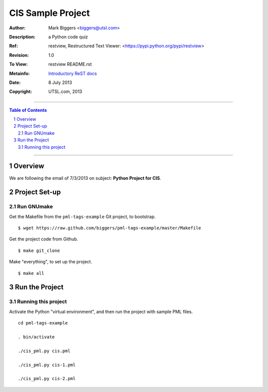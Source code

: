 ==================
CIS Sample Project
==================

:Author: Mark Biggers <biggers@utsl.com>
:Description: a Python code quiz
:Ref: _`restview, Restructured Text Viewer`: <https://pypi.python.org/pypi/restview>
:Revision: 1.0
:To View: restview README.rst
:Metainfo: `Introductory ReST docs <http://docutils.sf.net/rst.html>`_
:Date: 8 July 2013

:Copyright: UTSL.com, 2013

-------------------------------------

.. contents:: **Table of Contents**

.. section-numbering::

-------------------------------------

Overview
========
We are following the email of 7/3/2013 on subject: **Python Project for CIS**.

Project Set-up
==============
-----------
Run GNUmake
-----------
Get the Makefile from the ``pml-tags-example`` Git project, to bootstrap. ::

 $ wget https://raw.github.com/biggers/pml-tags-example/master/Makefile

Get the project code from Github. ::

 $ make git_clone

Make "everything", to set up the project. ::

 $ make all


Run the Project
===============

--------------------
Running this project
--------------------
Activate the Python "virtual environment", and then run the project
with sample PML files. ::

 cd pml-tags-example

 . bin/activate

 ./cis_pml.py cis.pml

 ./cis_pml.py cis-1.pml

 ./cis_pml.py cis-2.pml
